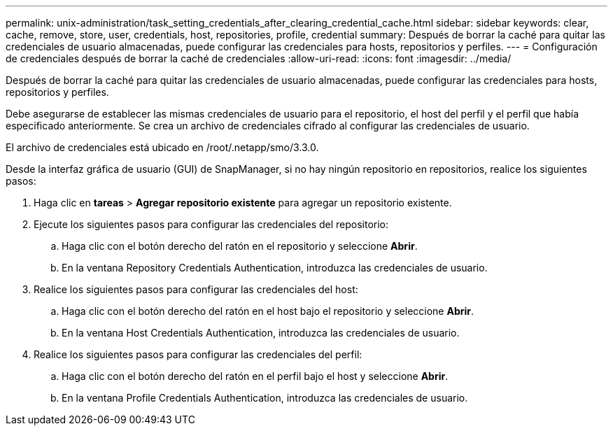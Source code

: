 ---
permalink: unix-administration/task_setting_credentials_after_clearing_credential_cache.html 
sidebar: sidebar 
keywords: clear, cache, remove, store, user, credentials, host, repositories, profile, credential 
summary: Después de borrar la caché para quitar las credenciales de usuario almacenadas, puede configurar las credenciales para hosts, repositorios y perfiles. 
---
= Configuración de credenciales después de borrar la caché de credenciales
:allow-uri-read: 
:icons: font
:imagesdir: ../media/


[role="lead"]
Después de borrar la caché para quitar las credenciales de usuario almacenadas, puede configurar las credenciales para hosts, repositorios y perfiles.

Debe asegurarse de establecer las mismas credenciales de usuario para el repositorio, el host del perfil y el perfil que había especificado anteriormente. Se crea un archivo de credenciales cifrado al configurar las credenciales de usuario.

El archivo de credenciales está ubicado en /root/.netapp/smo/3.3.0.

Desde la interfaz gráfica de usuario (GUI) de SnapManager, si no hay ningún repositorio en repositorios, realice los siguientes pasos:

. Haga clic en *tareas* > *Agregar repositorio existente* para agregar un repositorio existente.
. Ejecute los siguientes pasos para configurar las credenciales del repositorio:
+
.. Haga clic con el botón derecho del ratón en el repositorio y seleccione *Abrir*.
.. En la ventana Repository Credentials Authentication, introduzca las credenciales de usuario.


. Realice los siguientes pasos para configurar las credenciales del host:
+
.. Haga clic con el botón derecho del ratón en el host bajo el repositorio y seleccione *Abrir*.
.. En la ventana Host Credentials Authentication, introduzca las credenciales de usuario.


. Realice los siguientes pasos para configurar las credenciales del perfil:
+
.. Haga clic con el botón derecho del ratón en el perfil bajo el host y seleccione *Abrir*.
.. En la ventana Profile Credentials Authentication, introduzca las credenciales de usuario.



